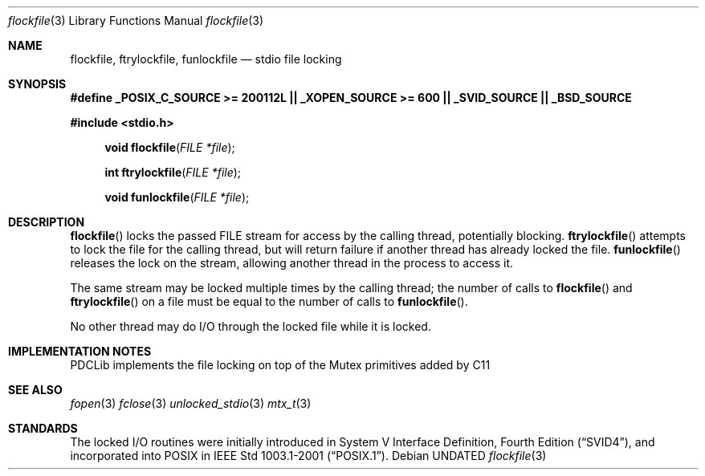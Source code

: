 .\" This file is part of the Public Domain C Library (PDCLib).
.\" Permission is granted to use, modify, and / or redistribute at will.
.\"
.Dd
.Dt flockfile 3
.Os

.Sh NAME
.Nm flockfile, ftrylockfile, funlockfile
.Nd stdio file locking

.Sh SYNOPSIS
.Sy #define _POSIX_C_SOURCE >= 200112L || _XOPEN_SOURCE >= 600 || _SVID_SOURCE || _BSD_SOURCE

.In stdio.h
.Fn "void flockfile" "FILE *file"
.Fn "int ftrylockfile" "FILE *file"
.Fn "void funlockfile" "FILE *file"

.Sh DESCRIPTION
.Fn flockfile
locks the passed FILE stream for access by the calling thread, potentially 
blocking. 
.Fn ftrylockfile
attempts to lock the file for the calling thread, but will return failure if
another thread has already locked the file.
.Fn funlockfile
releases the lock on the stream, allowing another thread in the process to 
access it.
.\"
.Pp
The same stream may be locked multiple times by the calling thread; the number 
of calls to 
.Fn flockfile 
and 
.Fn ftrylockfile
on a file must be equal to the number of calls to
.Fn funlockfile .
.\"
.Pp
No other thread may do I/O through the locked file while it is locked.

.Sh IMPLEMENTATION NOTES
PDCLib implements the file locking on top of the Mutex primitives added by C11

.Sh SEE ALSO
.Xr fopen 3
.Xr fclose 3
.Xr unlocked_stdio 3
.Xr mtx_t 3

.Sh STANDARDS
The locked I/O routines were initially introduced in 
.St -svid4 ,
and incorporated into POSIX in 
.St -p1003.1-2001 .
